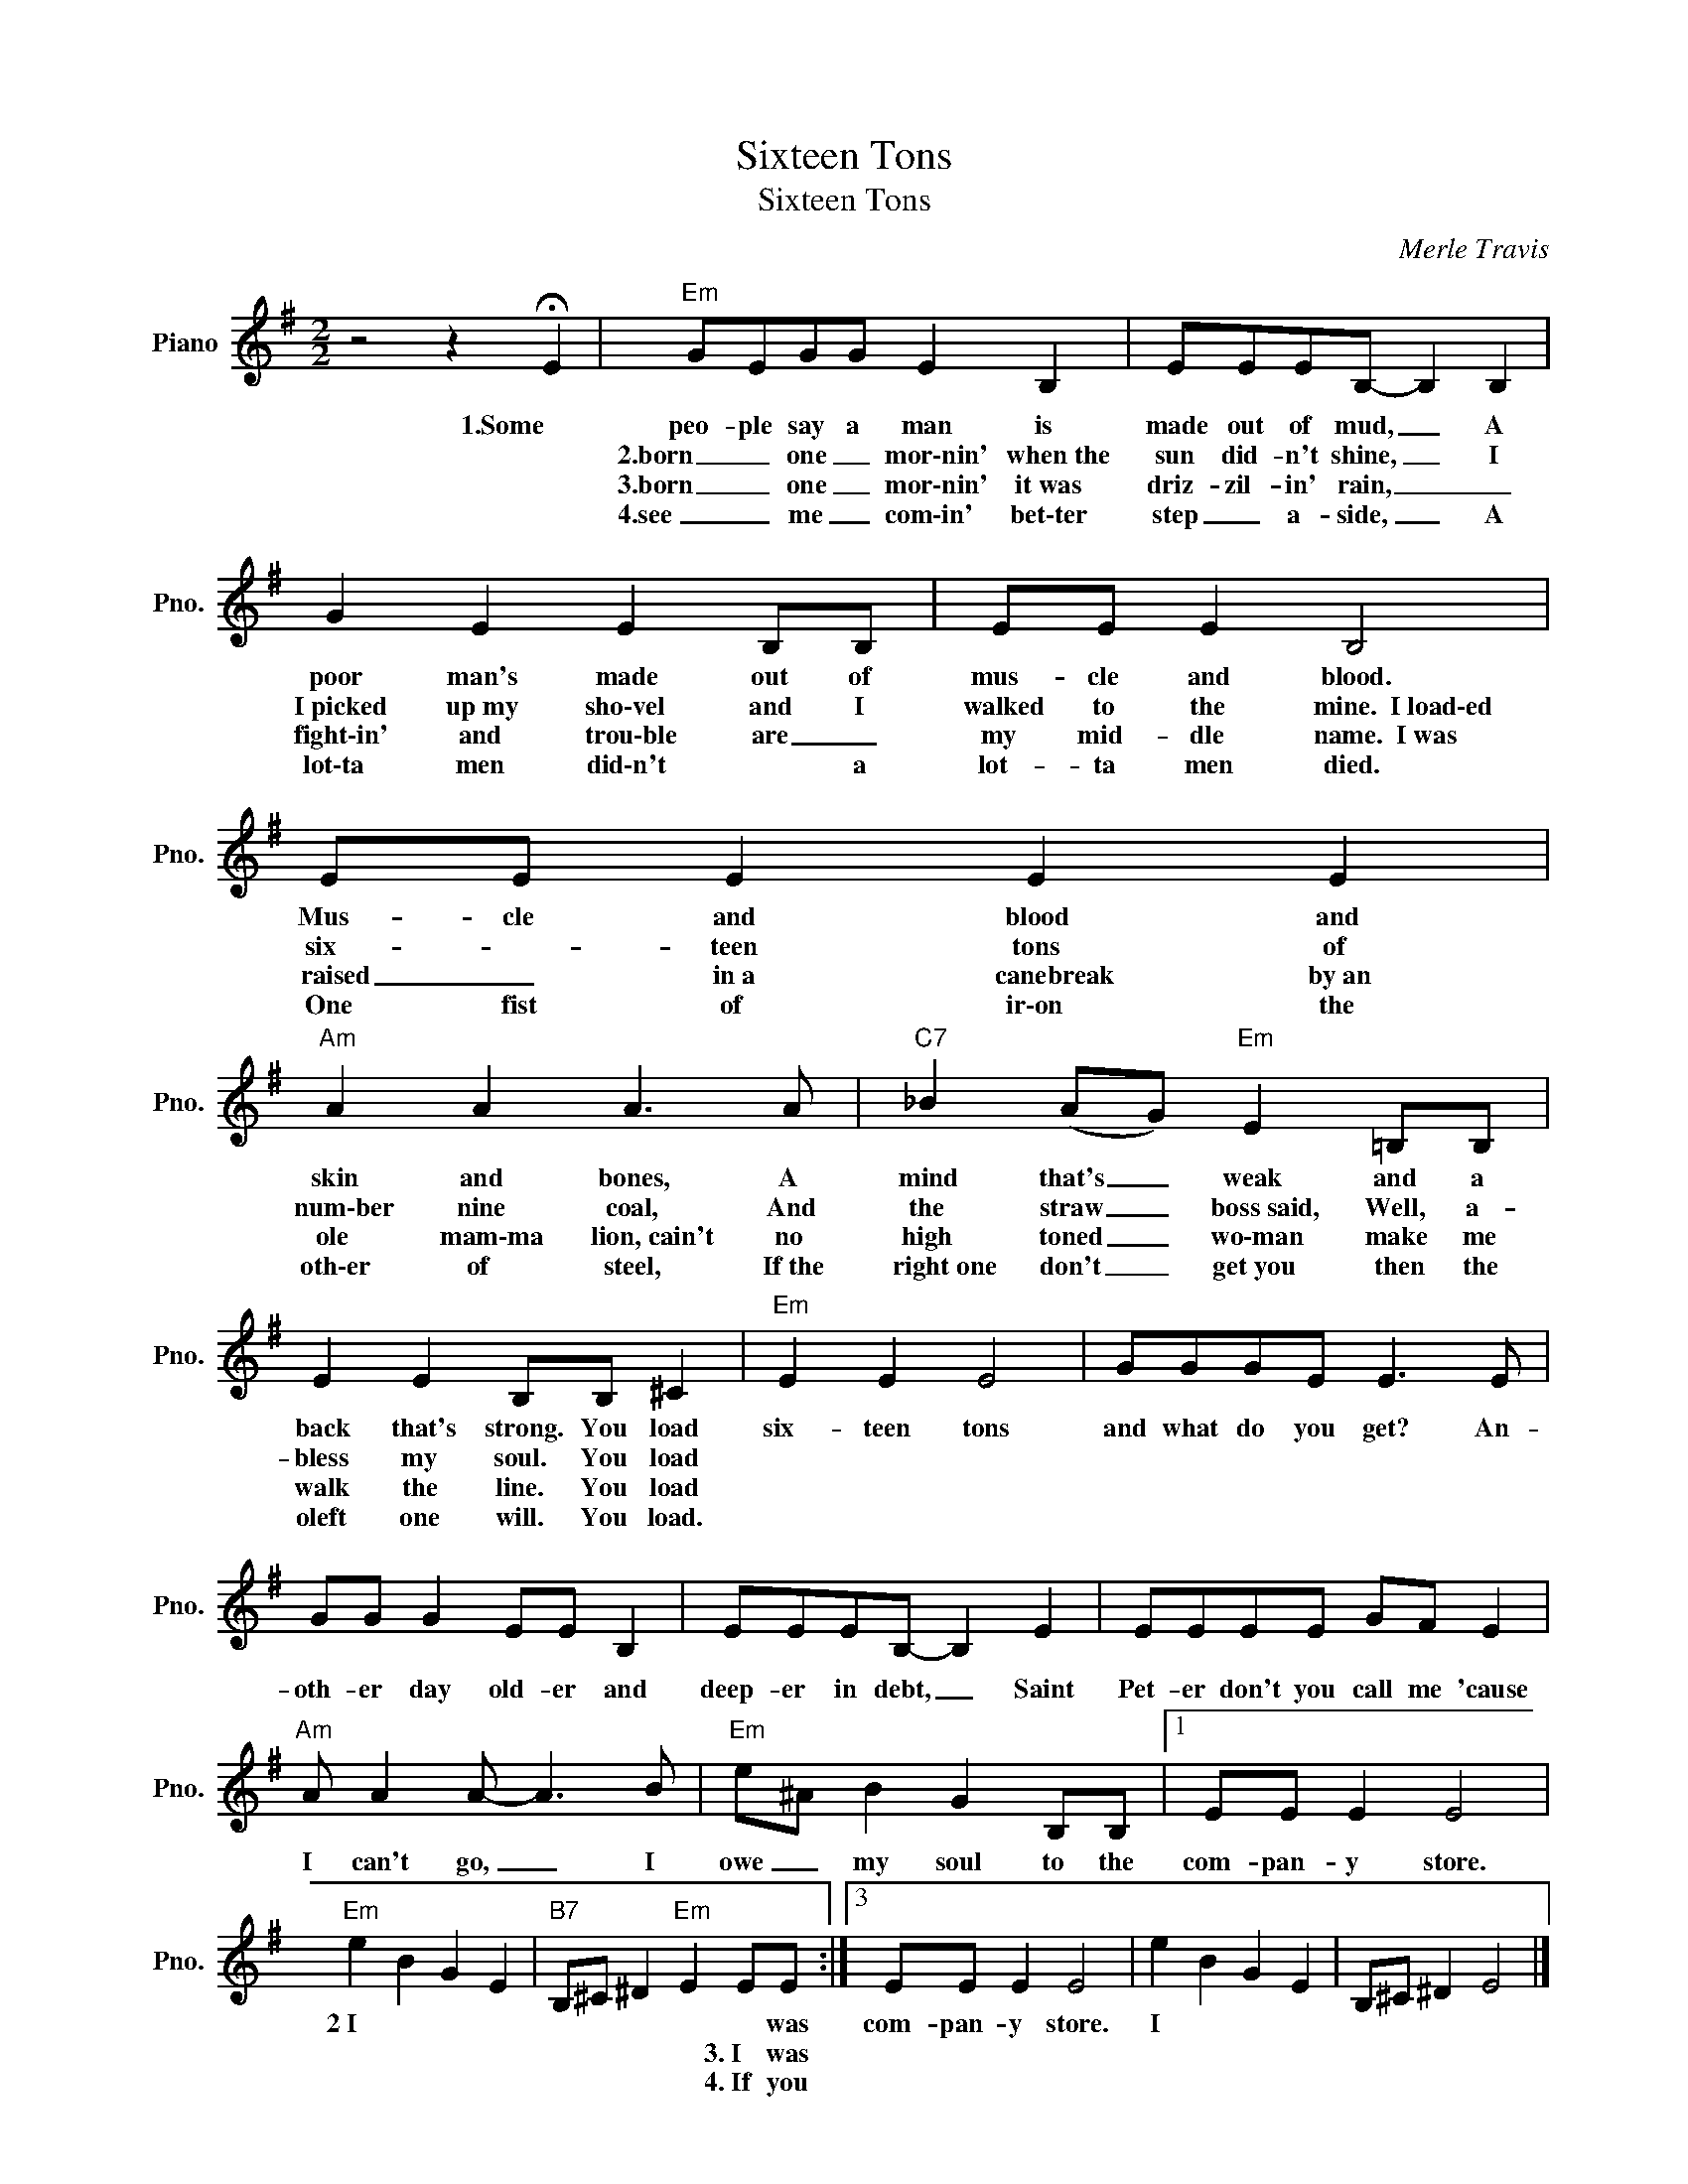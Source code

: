 X:1
T:Sixteen Tons
T:Sixteen Tons
C:Merle Travis
Z:All Rights Reserved
L:1/8
M:2/2
K:G
V:1 treble nm="Piano" snm="Pno."
%%MIDI program 0
%%MIDI control 7 100
%%MIDI control 10 64
V:1
 z4 z2 !fermata!E2 |"Em" GEGG E2 B,2 | EEEB,- B,2 B,2 | G2 E2 E2 B,B, | EE E2 B,4 | EE E2 E2 E2 | %6
w: 1.Some|peo- ple say a man is|made out of mud, _ A|poor man's made out of|mus- cle and blood.|Mus- cle and blood and|
w: |2.born _ one _ mor\-nin' when~the|sun did- n't shine, _ I|I~picked up~my sho\-vel and I|walked to the mine.~~I~load\-ed|six- * teen tons of|
w: |3.born _ one _ mor\-nin' it~was|driz- zil- in' rain, _ _|fight\-in' and trou\-ble are _|my mid- dle name.~~I~was|~raised _ in~a canebreak by~an|
w: |4.see _ me _ com\-in' bet\-ter|step _ a- side, _ A|lot\-ta men did\-n't * a|lot- ta men died.~|One fist of ir\-on the|
"Am" A2 A2 A3 A |"C7" _B2 (AG)"Em" E2 =B,B, | E2 E2 B,B, ^C2 |"Em" E2 E2 E4 | GGGE E3 E | %11
w: skin and bones, A|mind that's _ weak and a|back that's strong. You load|six- teen tons|and what do you get? An-|
w: num\-ber nine coal, And|the straw _ boss~said, Well, a-|bless my soul. You load|||
w: ole mam\-ma lion,~cain't no|high toned _ wo\-man make me|walk the line. You load|||
w: oth\-er of steel, If~the|~right~one don't _ get~you ~then the|oleft one will. You load.|||
 GG G2 EE B,2 | EEEB,- B,2 E2 | EEEE GF E2 |"Am" A A2 A- A3 B |"Em" e^A B2 G2 B,B, |1 EE E2 E4 | %17
w: oth- er day old- er and|deep- er in debt, _ Saint|Pet- er don't you call me 'cause|I can't go, _ I|owe _ my soul to the|com- pan- y store.|
w: ||||||
w: ||||||
w: ||||||
"Em" e2 B2 G2 E2 |"B7" B,^C ^D2"Em" E2 EE :|3 EE E2 E4 | e2 B2 G2 E2 | B,^C ^D2 E4 |] %22
w: 2~I * * *|* * * * * was|com- pan- y store.|I * * *||
w: |* * * * 3.~I was||||
w: |* * * * 4.~If you||||
w: |||||


